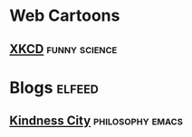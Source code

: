 * Web Cartoons
** [[https://xkcd.com/atom.xml][XKCD]] :funny:science:
* Blogs :elfeed:
** [[https://kindness.city/blog/rss.xml][Kindness City]] :philosophy:emacs:
